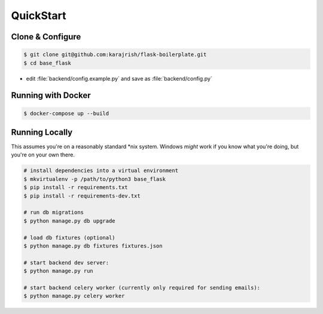 .. _quickstart:

QuickStart
==========

Clone & Configure
-----------------

.. code:: bash

   $ git clone git@github.com:karajrish/flask-boilerplate.git
   $ cd base_flask

* edit :file:`backend/config.example.py` and save as :file:`backend/config.py`

Running with Docker
-------------------

.. code:: bash

   $ docker-compose up --build


Running Locally
---------------

This assumes you're on a reasonably standard \*nix system. Windows *might* work if you know what you're doing, but you're on your own there.

.. code:: bash

   # install dependencies into a virtual environment
   $ mkvirtualenv -p /path/to/python3 base_flask
   $ pip install -r requirements.txt
   $ pip install -r requirements-dev.txt

   # run db migrations
   $ python manage.py db upgrade

   # load db fixtures (optional)
   $ python manage.py db fixtures fixtures.json

   # start backend dev server:
   $ python manage.py run

   # start backend celery worker (currently only required for sending emails):
   $ python manage.py celery worker
